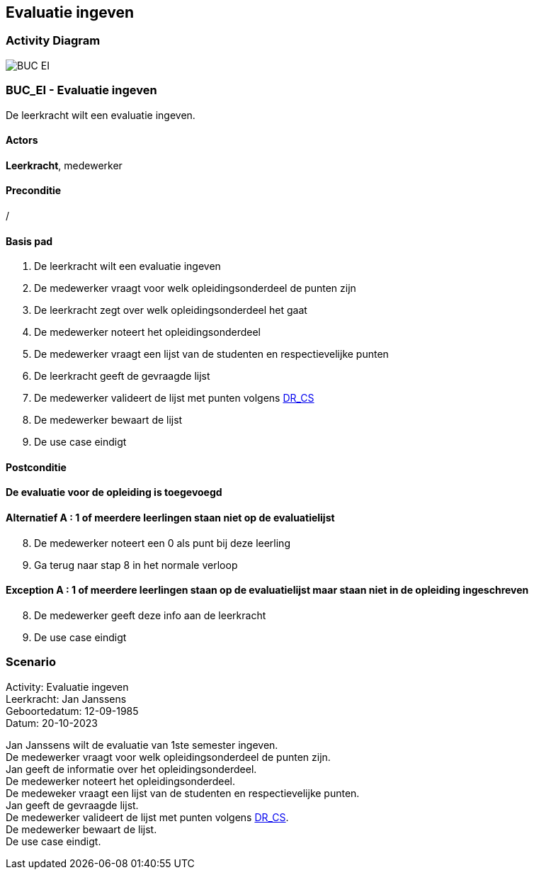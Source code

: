 == *Evaluatie ingeven*
=== *Activity Diagram*
image::BUC_EI.png[]

=== *BUC_EI  - Evaluatie ingeven*
De leerkracht wilt een evaluatie ingeven.

==== Actors 
[underline]##**Leerkracht**##, medewerker

==== Preconditie
/

==== Basis pad
. De [underline]#leerkracht# wilt een evaluatie ingeven
. De [underline]#medewerker# vraagt voor welk opleidingsonderdeel de punten zijn
. De [underline]#leerkracht# zegt over welk opleidingsonderdeel het gaat
. De [underline]#medewerker# noteert het opleidingsonderdeel
. De [underline]#medewerker# vraagt een lijst van de studenten en respectievelijke punten
. De [underline]#leerkracht# geeft de gevraagde lijst
. De [underline]#medewerker# valideert de lijst met punten volgens link:DR.adoc[DR_CS]
. De [underline]#medewerker# bewaart de lijst
. De use case eindigt

==== Postconditie 
*De evaluatie voor de opleiding is toegevoegd*

==== Alternatief A : 1 of meerdere leerlingen staan niet op de evaluatielijst
[start=8]
. De [underline]#medewerker# noteert een 0 als punt bij deze leerling
. Ga terug naar stap 8 in het normale verloop

==== Exception A : 1 of meerdere leerlingen staan op de evaluatielijst maar staan niet in de opleiding ingeschreven
[start=8]
. De [underline]#medewerker# geeft deze info aan de leerkracht 
. De use case eindigt

=== *Scenario*
[%hardbreaks]
Activity: Evaluatie ingeven
Leerkracht: Jan Janssens 
Geboortedatum: 12-09-1985
Datum: 20-10-2023
[%hardbreaks]
Jan Janssens  wilt de evaluatie van 1ste semester ingeven. 
De medewerker vraagt voor welk opleidingsonderdeel de punten zijn.
Jan geeft de informatie over het opleidingsonderdeel.
De medewerker noteert het opleidingsonderdeel.
De medeweker vraagt een lijst van de studenten en respectievelijke punten.
Jan geeft de gevraagde lijst.
De medewerker valideert de lijst met punten volgens link:DR.adoc[DR_CS].
De medewerker bewaart de lijst.
De use case eindigt.
